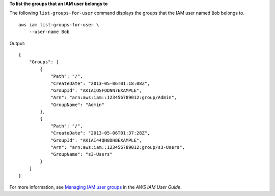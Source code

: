 **To list the groups that an IAM user belongs to**

The following ``list-groups-for-user`` command displays the groups that the IAM user named ``Bob`` belongs to. ::

    aws iam list-groups-for-user \
        --user-name Bob

Output::

    {
        "Groups": [
            {
                "Path": "/",
                "CreateDate": "2013-05-06T01:18:08Z",
                "GroupId": "AKIAIOSFODNN7EXAMPLE",
                "Arn": "arn:aws:iam::123456789012:group/Admin",
                "GroupName": "Admin"
            },
            {
                "Path": "/",
                "CreateDate": "2013-05-06T01:37:28Z",
                "GroupId": "AKIAI44QH8DHBEXAMPLE",
                "Arn": "arn:aws:iam::123456789012:group/s3-Users",
                "GroupName": "s3-Users"
            }
        ]
    }

For more information, see `Managing IAM user groups <https://docs.aws.amazon.com/IAM/latest/UserGuide/id_groups_manage.html>`__ in the *AWS IAM User Guide*.